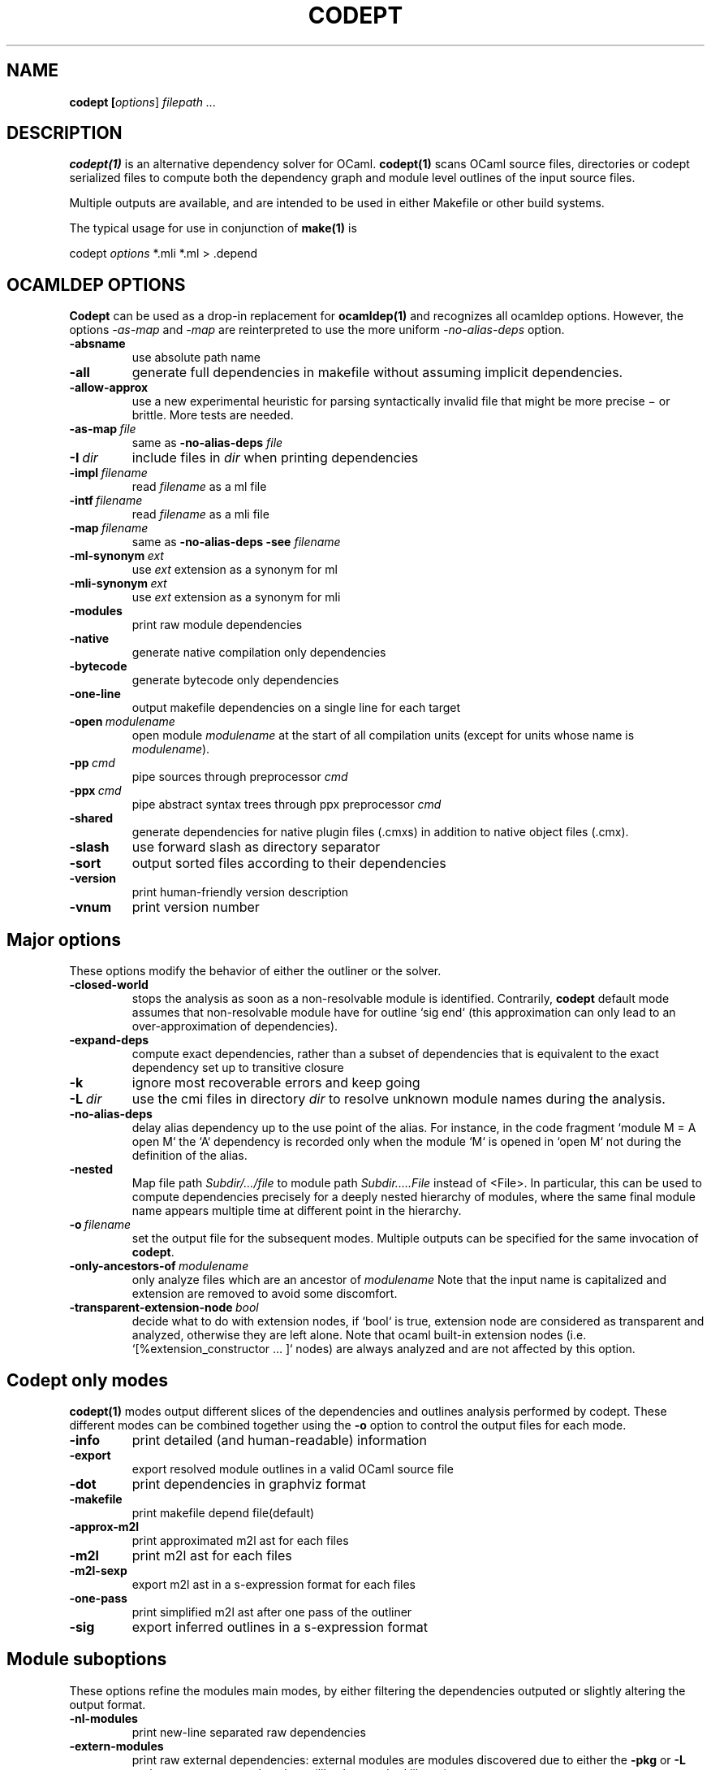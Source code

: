 .TH CODEPT 1

.SH NAME
.B codept [\fIoptions\fR] \fI filepath ... \fR

.SH DESCRIPTION
\fBcodept(1)\fR is an alternative dependency solver for OCaml.
\fBcodept(1)\fR scans OCaml source files, directories or codept serialized files to compute both the dependency graph and module level outlines of the input source files.

Multiple outputs are available, and are intended to be used in either Makefile or other build systems.

The typical usage for use in conjunction of \fBmake(1)\fR is
.P
codept \fIoptions\fR *.mli *.ml > .depend

.SH "OCAMLDEP OPTIONS"

\fBCodept\fR can be used as a drop-in replacement for \fBocamldep(1)\fR
and recognizes all ocamldep options. However, the options \fI-as-map\fR and
\fI-map\fR are reinterpreted to use the more uniform \fI-no-alias-deps\fR
option.

.TP
.BR \-absname
use absolute path name

.TP
.BR \-all
generate full dependencies in makefile without assuming implicit
dependencies.

.TP
.BR \-allow-approx
use a new experimental heuristic for parsing syntactically
invalid file that might be more precise − or brittle. More tests are needed.

.TP
.BI \-as-map \ file
same as \fB-no-alias-deps\fR \fIfile\fR

.TP
.BI \-I \ dir
include files in \fIdir\fR when printing dependencies

.TP
.BI \-impl \ filename
read \fIfilename\fR as a ml file

.TP
.BI \-intf \ filename
read \fIfilename\fR as a mli file

.TP
.BI \-map \ filename
same as \fB\-no-alias-deps\fR \fB\-see\fR \fIfilename\fR

.TP
.BI \-ml-synonym \ ext
use \fIext\fR extension as a synonym for ml

.TP
.BI \-mli-synonym \ ext
use \fIext\fR extension as a synonym for mli
.TP
.BR \-modules
print raw module dependencies

.TP
.BR \-native
generate native compilation only dependencies

.TP
.BR \-bytecode
generate bytecode only dependencies

.TP
.B \-one-line
 output makefile dependencies on a single line for each target

.TP
.BI \-open \ modulename
open module \fImodulename\fR at the start of all compilation units
(except for units whose name is \fImodulename\fR).
.TP
.BI \-pp \ cmd
pipe sources through preprocessor \fIcmd\fR

.TP
.BI \-ppx \ cmd
pipe abstract syntax trees through ppx preprocessor \fIcmd\fR

.TP
.B \-shared
generate dependencies for native plugin files (.cmxs) in addition
to native object files (.cmx).

.TP
.BR \-slash
use forward slash as directory separator

.TP
.BR \-sort
output sorted files according to their dependencies

.TP
.BR \-version
print human-friendly version description

.TP
.BR \-vnum
print version number


.SH "Major options"

These options modify the behavior of either the outliner or the solver.

.TP
.B -closed-world
stops the analysis as soon as a non-resolvable module is
identified. Contrarily, \fBcodept\fR default mode assumes that non-resolvable
module have for outline `sig end` (this approximation can only
lead to an over-approximation of dependencies).


.TP
.B -expand-deps
compute exact dependencies, rather than a subset of dependencies that is equivalent to the exact dependency set up to transitive closure

.TP
.B -k
ignore most recoverable errors and keep going

.TP
.BI -L \ dir
use the cmi files in directory \fIdir\fR to resolve unknown module names during
the analysis.

.TP
.B -no-alias-deps
delay alias dependency up to the use point of the alias.
For instance, in the code fragment `module M = A open M` the `A`
dependency is recorded only when the module `M` is opened in `open M`
not during the definition of the alias.

.TP
.B -nested
Map file path \fISubdir/…/file\fR to module path \fISubdir.….File\fR instead
of <File>. In particular, this can be used to compute dependencies precisely
for a deeply nested hierarchy of modules, where the same final module name
appears multiple time at different point in the hierarchy.

.TP
.BI -o \ filename
set the output file for the subsequent modes. Multiple outputs
can be specified for the same invocation of \fBcodept\fR.

.TP
.BI -only-ancestors-of \ modulename
only analyze files which are an ancestor of \fImodulename\fR
Note that the input name is capitalized and extension are removed to avoid
some discomfort.

.TP
.BI -transparent-extension-node \ bool
decide what to do with extension nodes,
if `bool` is true, extension node are considered as transparent and analyzed,
otherwise they are left alone. Note that ocaml built-in extension nodes
(i.e. `[%extension_constructor … ]` nodes)  are always analyzed and are not
affected by this option.


.SH "Codept only modes"

\fBcodept(1)\fR modes output different slices of the dependencies and
outlines analysis performed by codept. These different modes can be combined
together using the \fB-o\fR option to control the output files for each mode.

.TP
.B \-info
print detailed (and human-readable) information

.TP
.B \-export
export resolved module outlines in a valid OCaml source file

.TP
.B \-dot
print dependencies in graphviz format

.TP
.B \-makefile
print makefile depend file(default)

.TP
.B -approx-m2l
print approximated m2l ast for each files

.TP
.B -m2l
print m2l ast for each files

.TP
.B -m2l-sexp
export m2l ast in a s-expression format for each files

.TP
.B -one-pass
print simplified m2l ast after one pass of the outliner

.TP
.B \-sig
export inferred outlines in a s-expression format

.SH "Module suboptions"
These options refine the modules main modes, by either filtering the dependencies
outputed or slightly altering the output format.

.TP
.B -nl-modules
print new-line separated raw dependencies

.TP
.B -extern-modules
print raw external dependencies: external modules are modules discovered due to
either the \fB-pkg\fR or \fB-L\fR options or precomputed package
(like the standard library)

.TP
.B -inner-modules
print raw inner dependencies: inner modules are the one provided to
.BR codept directly through the command line
.TP
.B -unknown-modules
print raw unresolved dependencies

.SH "Findlib options"

.TP
.B -pkg \fI pkg_name\fR, \fB-package\fR \fIpkg_name\fR
use the ocamlfind package <pkg_name> during the analysis

.TP
.B predicates \ \fIcomma-separated-list\fR
add predicates to ocamlfind processing

.TP
.BI -ppxopt \ ppx,opt
add \fIopt\fR as an option of \fIppx\fR

.TP
.BI -ppopt \ ppopt
add \fIopt\fR to the active pp preprocessor

.TP
.BI -syntax \ syntaxname
use the \fIsyntaxname\fR preprocessor provided by one of the available findlib packages.

.TP
.B -native-filter
generate native compilation only dependencies

.TP
.B -bytecode-filter
generate bytecode only dependencies.


.SH Fault options
These options modify the handling of warning and error messages.

.TP
.B -strict
fail rather than approximate anything

.TP
.B -quiet
ignore and silent all recoverable errors and keep going

.TP
.BI -fatal \ level
set the fatal \fIlevel\fR for faults: \fBcodept\fR will exit as soon a fault
at level \fIlevel\fR or beyond is emitted.

.TP
.BI -fault \ fault.path=level
update fault policy for the given fault. See \fB-fault-doc\fR for a list of
potential faults.

.TP
.B -fault-doc
show fault policy documentation

.TP
.BI -verbosity \ level
only print faults beyond level \fIlevel\fR,
with \fIlevel\fR ∈{info,notification,warning,error,critical}


.SH "Misc options"

.TP
.B -no-implicits
do not implicitly search for a mli file when given a ml file input

.TP
.B -no-include
do not include base directory by default

.TP
.B -no-stdlib
do not use precomputed stdlib environment

.TP
.BI -read-sig \ signature
add \fIsignature\fR to the base environment

.TP
.BI -see \ file
use \fIfile\fR in dependencies computation but do not display it.

.TP
.B \-sig-only
filter produced m2l to keep only signature-level elements.

.SH See also

.TP
.BR ocamldep(1)
